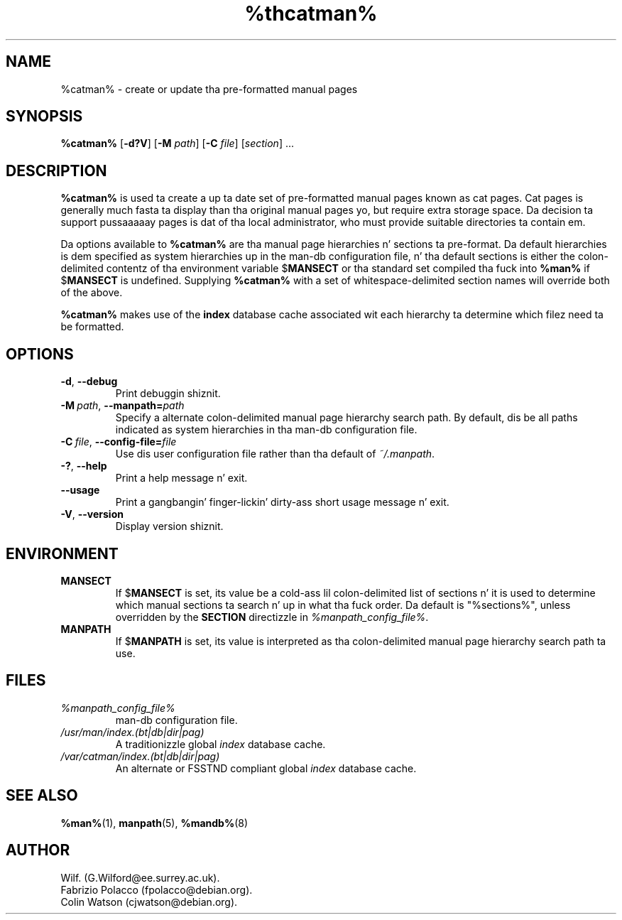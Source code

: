 .\" Man page fo' catman
.\"
.\" Copyright (C), 1994, 1995, Graeme W. Wilford. Y'all KNOW dat shit, muthafucka! (Wilf.)
.\"
.\" Yo ass may distribute under tha termz of tha GNU General Public
.\" License as specified up in tha file COPYING dat comes wit the
.\" man-db distribution.
.\"
.\" Sat Dec 10 14:17:29 GMT 1994  Wilf. (G.Wilford@ee.surrey.ac.uk) 
.\" 
.pc
.TH %thcatman% 8 "%date%" "%version%" "Manual pager utils"
.SH NAME
%catman% \- create or update tha pre-formatted manual pages
.SH SYNOPSIS
.B %catman% 
.RB [\| \-d?V \|] 
.RB [\| \-M 
.IR path \|] 
.RB [\| \-C
.IR file \|]
.RI [\| section \|]
\&.\|.\|.
.SH DESCRIPTION
.B %catman%
is used ta create a up ta date set of pre-formatted manual pages known as
cat pages. 
Cat pages is generally much fasta ta display than tha original
manual pages yo, but require extra storage space.
Da decision ta support pussaaaaay pages is dat of tha local administrator, who
must provide suitable directories ta contain em.

Da options available to
.B %catman%
are tha manual page hierarchies n' sections ta pre-format.
Da default hierarchies is dem specified as system hierarchies up in the
man-db configuration file, n' tha default sections is either the
colon-delimited contentz of tha environment variable
.RB $ MANSECT
or tha standard set compiled tha fuck into 
.B %man%
if 
.RB $ MANSECT
is undefined.
Supplying
.B %catman%
with a set of whitespace-delimited section names will override both of
the above.

.B %catman%
makes use of the
.B index
database cache associated wit each hierarchy ta determine which filez 
need ta be formatted.
.SH OPTIONS
.TP
.if !'po4a'hide' .BR \-d ", " \-\-debug
Print debuggin shiznit.
.TP
.BI \-M\  path \fR,\ \fB\-\-manpath= path
Specify a alternate colon-delimited manual page hierarchy search path. 
By default, dis be all paths indicated as system hierarchies
in tha man-db configuration file.
.TP
.BI \-C\  file \fR,\ \fB\-\-config\-file= file
Use dis user configuration file rather than tha default of
.IR ~/.manpath .
.TP
.if !'po4a'hide' .BR \-? ", " \-\-help
Print a help message n' exit.
.TP
.if !'po4a'hide' .BR \-\-usage
Print a gangbangin' finger-lickin' dirty-ass short usage message n' exit.
.TP
.if !'po4a'hide' .BR \-V ", " \-\-version
Display version shiznit.
.SH ENVIRONMENT
.TP
.if !'po4a'hide' .B MANSECT
If
.RB $ MANSECT
is set, its value be a cold-ass lil colon-delimited list of sections n' it is used to
determine which manual sections ta search n' up in what tha fuck order.
Da default is "%sections%", unless overridden by the
.B SECTION
directizzle in
.IR %manpath_config_file% .
.TP
.if !'po4a'hide' .B MANPATH
If
.RB $ MANPATH
is set, its value is interpreted as tha colon-delimited manual page
hierarchy search path ta use.
.SH FILES
.TP
.if !'po4a'hide' .I %manpath_config_file%
man-db configuration file.
.TP
.if !'po4a'hide' .I /usr/man/index.(bt|db|dir|pag)
A traditionizzle global
.I index
database cache.
.TP
.if !'po4a'hide' .I /var/catman/index.(bt|db|dir|pag)
An alternate or FSSTND
compliant global
.I index
database cache.
.SH "SEE ALSO"
.if !'po4a'hide' .BR %man% (1),
.if !'po4a'hide' .BR manpath (5), 
.if !'po4a'hide' .BR %mandb% (8)
.SH AUTHOR
.nf
.if !'po4a'hide' Wilf. (G.Wilford@ee.surrey.ac.uk).
.if !'po4a'hide' Fabrizio Polacco (fpolacco@debian.org).
.if !'po4a'hide' Colin Watson (cjwatson@debian.org).
.fi
